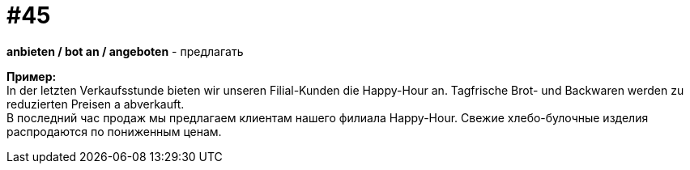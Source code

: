 [#16_045]
= #45
:hardbreaks:

*anbieten / bot an / angeboten* - предлагать 

*Пример:*
In der letzten Verkaufsstunde bieten wir unseren Filial-Kunden die Happy-Hour an. Tagfrische Brot- und Backwaren werden zu reduzierten Preisen a abverkauft. 
В последний час продаж мы предлагаем клиентам нашего филиала Happy-Hour. Свежие хлебо-булочные изделия распродаются по пониженным ценам.